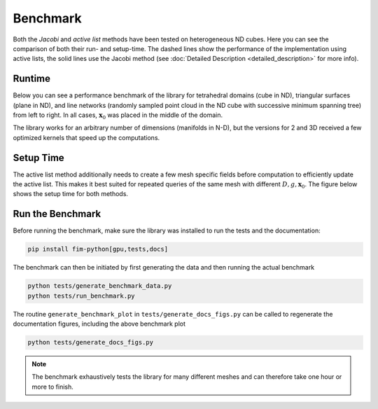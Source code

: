 Benchmark
============

Both the *Jacobi* and *active list* methods have been tested on heterogeneous ND cubes.
Here you can see the comparison of both their run- and setup-time.
The dashed lines show the performance of the implementation using active lists, the solid lines use the Jacobi method (see :doc:`Detailed Description <detailed_description>` for more info).

Runtime
--------

Below you can see a performance benchmark of the library for tetrahedral domains (cube in ND), triangular surfaces (plane in ND), and line networks (randomly sampled point cloud in the ND cube with successive minimum spanning tree) from left to right.
In all cases, :math:`\mathbf{x}_0` was placed in the middle of the domain.

.. image:: figs/benchmark_gpu.jpg
    :alt: Benchmark GPU
    :align: center

.. image:: figs/benchmark_cpu.jpg
    :alt: Benchmark CPU
    :align: center

The library works for an arbitrary number of dimensions (manifolds in N-D), but the versions for 2 and 3D received a few optimized kernels that speed up the computations.

Setup Time
----------

The active list method additionally needs to create a few mesh specific fields before computation to efficiently update the active list.
This makes it best suited for repeated queries of the same mesh with different :math:`D, g, \mathbf{x}_0`.
The figure below shows the setup time for both methods.

.. image:: figs/benchmark_gpu_setup.jpg
    :alt: Setup Time GPU
    :align: center

Run the Benchmark
-------------

Before running the benchmark, make sure the library was installed to run the tests and the documentation:

.. code-block:: bash

    pip install fim-python[gpu,tests,docs]

The benchmark can then be initiated by first generating the data and then running the actual benchmark

.. code-block:: bash

    python tests/generate_benchmark_data.py
    python tests/run_benchmark.py

The routine ``generate_benchmark_plot`` in ``tests/generate_docs_figs.py`` can be called to regenerate the documentation figures, including the above benchmark plot

.. code-block:: bash

    python tests/generate_docs_figs.py

.. note::

    The benchmark exhaustively tests the library for many different meshes and can therefore take one hour or more to finish.